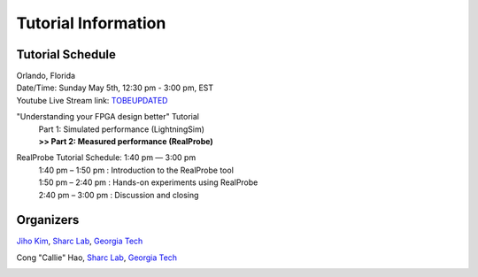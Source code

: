 Tutorial Information
========

.. role:: underline
    :class: underline

.. _schedule:

Tutorial Schedule
------------

| Orlando, Florida
| Date/Time: Sunday May 5th, 12:30 pm - 3:00 pm, EST
| Youtube Live Stream link: `TOBEUPDATED <https://www.fccm.org/>`_

"Understanding your FPGA design better" Tutorial
     | Part 1: Simulated performance (LightningSim)
     | **>> Part 2: Measured performance (RealProbe)**

RealProbe Tutorial Schedule: 1:40 pm — 3:00 pm
     | 1:40 pm – 1:50 pm : Introduction to the RealProbe tool
     | 1:50 pm – 2:40 pm : Hands-on experiments using RealProbe
     | 2:40 pm – 3:00 pm : Discussion and closing

.. _organizers:

Organizers
------------
`Jiho Kim <https://jihoray.github.io/>`_, `Sharc Lab <https://sharclab.ece.gatech.edu/>`_, `Georgia Tech <https://www.gatech.edu/>`_

Cong "Callie" Hao, `Sharc Lab <https://sharclab.ece.gatech.edu/>`_, `Georgia Tech <https://www.gatech.edu/>`_

.. image:: ../img/sharc_logo.png
  :alt: Sharc Lab
  :width: 300

.. image:: ../img/gt_logo.png
  :alt: Georgia Tech
  :width: 300
